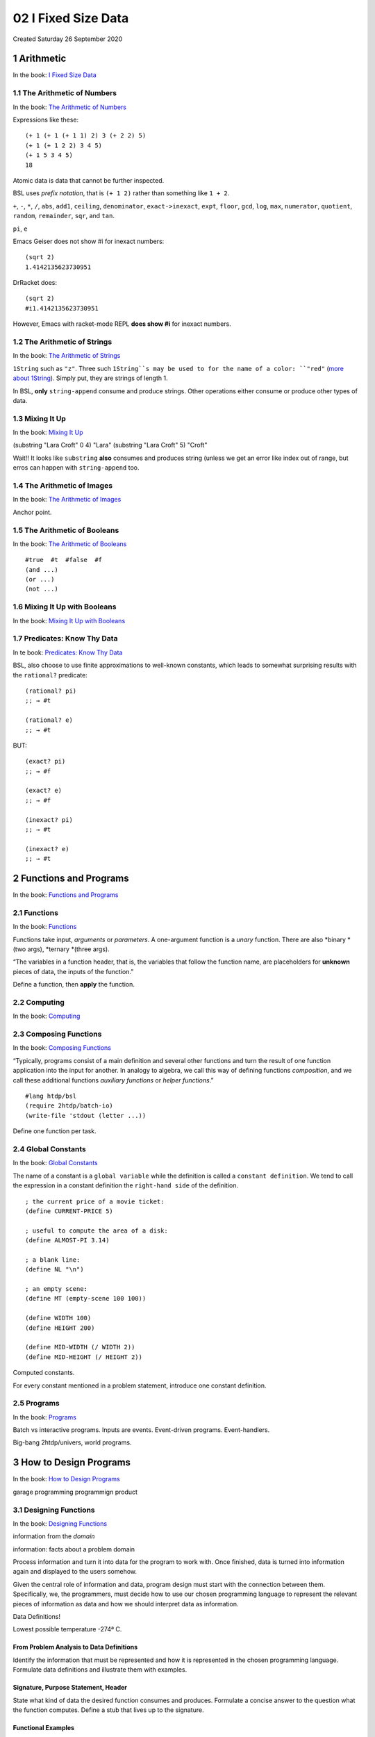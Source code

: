 ====================
02 I Fixed Size Data
====================
Created Saturday 26 September 2020

1 Arithmetic
------------
In the book: `I Fixed Size Data <https://htdp.org/2020-8-1/Book/part_one.html#%28part._ch~3abasic-arithmetic%29>`_

1.1 The Arithmetic of Numbers
^^^^^^^^^^^^^^^^^^^^^^^^^^^^^
In the book: `The Arithmetic of Numbers <https://htdp.org/2020-8-1/Book/part_one.html#%28part._sec~3aarith-num%29>`_

Expressions like these:

::

	(+ 1 (+ 1 (+ 1 1) 2) 3 (+ 2 2) 5)
	(+ 1 (+ 1 2 2) 3 4 5)
	(+ 1 5 3 4 5)
	18

Atomic data is data that cannot be further inspected.

BSL uses *prefix notation*, that is ``(+ 1 2)`` rather than something like ``1 + 2``.

``+``, ``-``, ``*``, ``/``, ``abs``, ``add1``, ``ceiling``, ``denominator``, ``exact->inexact``, ``expt``, ``floor``, ``gcd``, ``log``, ``max``, ``numerator``, ``quotient``, ``random``, ``remainder``, ``sqr``, and ``tan``.

``pi``, ``e``

Emacs Geiser does not show #i for inexact numbers:
::

	(sqrt 2)
	1.4142135623730951

DrRacket does:
::

	(sqrt 2)
	#i1.4142135623730951

However, Emacs with racket-mode REPL **does show #i** for inexact numbers.

1.2 The Arithmetic of Strings
^^^^^^^^^^^^^^^^^^^^^^^^^^^^^
In the book: `The Arithmetic of Strings <https://htdp.org/2020-8-1/Book/part_one.html#%28part._sec~3aarith-str%29>`_

``1String`` such as ``"z"``. Three such ``1String``s may be used to for the name of a color: ``"red"`` (`more about 1String <https://htdp.org/2020-8-1/Book/part_one.html#%28tech._1string%29>`_). Simply put, they are strings of length 1.

In BSL, **only** ``string-append`` consume and produce strings. Other operations either consume or produce other types of data.

1.3 Mixing It Up
^^^^^^^^^^^^^^^^
In the book: `Mixing It Up <https://htdp.org/2020-8-1/Book/part_one.html#%28part._sec~3aarith-mix%29>`_

(substring "Lara Croft" 0 4)
"Lara"
(substring "Lara Croft" 5)
"Croft"

Wait!! It looks like ``substring`` **also** consumes and produces string (unless we get an error like index out of range, but erros can happen with ``string-append`` too.

1.4 The Arithmetic of Images
^^^^^^^^^^^^^^^^^^^^^^^^^^^^
In the book: `The Arithmetic of Images <https://htdp.org/2020-8-1/Book/part_one.html#%28part._sec~3aarith-images%29>`_

Anchor point.

1.5 The Arithmetic of Booleans
^^^^^^^^^^^^^^^^^^^^^^^^^^^^^^
In the book: `The Arithmetic of Booleans <https://htdp.org/2020-8-1/Book/part_one.html#%28part._sec~3aarith-bools%29>`_

::

	#true  #t  #false  #f
	(and ...)
	(or ...)
	(not ...)


1.6 Mixing It Up with Booleans
^^^^^^^^^^^^^^^^^^^^^^^^^^^^^^
In the book: `Mixing It Up with Booleans <https://htdp.org/2020-8-1/Book/part_one.html#%28part._sec~3aboolean-if%29>`_

1.7 Predicates: Know Thy Data
^^^^^^^^^^^^^^^^^^^^^^^^^^^^^
In te book: `Predicates: Know Thy Data <https://htdp.org/2020-8-1/Book/part_one.html#%28part._sec~3apredicates%29>`_

BSL, also choose to use finite approximations to well-known constants, which leads to somewhat surprising results with the ``rational?`` predicate:

::

	(rational? pi)
	;; → #t
	
	(rational? e)
	;; → #t

BUT:

::

	(exact? pi)
	;; → #f
	
	(exact? e)
	;; → #f
	
	(inexact? pi)
	;; → #t
	
	(inexact? e)
	;; → #t


2 Functions and Programs
------------------------
In the book: `Functions and Programs <https://htdp.org/2020-8-1/Book/part_one.html#%28part._ch~3afuncs-progs%29>`_

2.1 Functions
^^^^^^^^^^^^^
In the book: `Functions <https://htdp.org/2020-8-1/Book/part_one.html#%28part._sec~3afuncs%29>`_

Functions take input, *arguments* or *parameters*. A one-argument function is a *unary* function. There are also *binary *(two args), *ternary *(three args).

“The variables in a function header, that is, the variables that follow the function name, are placeholders for **unknown** pieces of data, the inputs of the function.”

Define a function, then **apply** the function.

2.2 Computing
^^^^^^^^^^^^^
In the book: `Computing <https://htdp.org/2020-8-1/Book/part_one.html#%28part._sec~3acomputing%29>`_

2.3 Composing Functions
^^^^^^^^^^^^^^^^^^^^^^^
In the book: `Composing Functions <https://htdp.org/2020-8-1/Book/part_one.html#%28part._sec~3acomposing%29>`_

“Typically, programs consist of a main definition and several other functions and turn the result of one function application into the input for another. In analogy to algebra, we call this way of defining functions *composition*, and we call these additional functions *auxiliary functions* or *helper functions*.”

::

	#lang htdp/bsl
	(require 2htdp/batch-io)
	(write-file 'stdout (letter ...))


Define one function per task.


2.4 Global Constants
^^^^^^^^^^^^^^^^^^^^
In the book: `Global Constants <https://htdp.org/2020-8-1/Book/part_one.html#%28part._sec~3aglobal%29>`_

The name of a constant is a ``global variable`` while the definition is called a ``constant definition``. We tend to call the expression in a constant definition the ``right-hand side`` of the definition.

::

	; the current price of a movie ticket:
	(define CURRENT-PRICE 5)
	 
	; useful to compute the area of a disk:
	(define ALMOST-PI 3.14)
	 
	; a blank line:
	(define NL "\n")
	 
	; an empty scene:
	(define MT (empty-scene 100 100))
	
	(define WIDTH 100)
	(define HEIGHT 200)
	 
	(define MID-WIDTH (/ WIDTH 2))
	(define MID-HEIGHT (/ HEIGHT 2))


Computed constants.

For every constant mentioned in a problem statement, introduce one constant definition.

2.5 Programs
^^^^^^^^^^^^
In the book: `Programs <https://htdp.org/2020-8-1/Book/part_one.html#%28part._sec~3aprogs%29>`_

Batch vs interactive programs. Inputs are events. Event-driven programs. Event-handlers.

Big-bang 2htdp/univers, world programs.

3 How to Design Programs
------------------------
In the book: `How to Design Programs <https://htdp.org/2020-8-1/Book/part_one.html#%28part._ch~3ahtdp%29>`_

garage programming
programmign product

3.1 Designing Functions
^^^^^^^^^^^^^^^^^^^^^^^
In the book: `Designing Functions <https://htdp.org/2020-8-1/Book/part_one.html#%28part._sec~3adesign-func%29>`_

information from the *domain*

information: facts about a problem domain

Process information and turn it into data for the program to work with. Once finished, data is turned into information again and displayed to the users somehow.

.. image:: ./02_I_Fixed_Size_Data/domain-info-data.png
   :width: 316



Given the central role of information and data, program design must start with the connection between them. Specifically, we, the programmers, must decide how to use our chosen programming language to represent the relevant pieces of information as data and how we should interpret data as information.

Data Definitions!

Lowest possible temperature -274ª C.


From Problem Analysis to Data Definitions
"""""""""""""""""""""""""""""""""""""""""

Identify the information that must be represented and how it is represented in the chosen programming language. Formulate data definitions and illustrate them with examples.

Signature, Purpose Statement, Header
""""""""""""""""""""""""""""""""""""

State what kind of data the desired function consumes and produces. Formulate a concise answer to the question what the function computes. Define a stub that lives up to the signature.

Functional Examples
"""""""""""""""""""

Work through examples that illustrate the function’s purpose.

Function Template
"""""""""""""""""

Translate the data definitions into an outline of the function.

Function Definition
"""""""""""""""""""

Fill in the gaps in the function template. Exploit the purpose statement and the examples.

Testing
"""""""

Articulate the examples as tests and ensure that the function passes all. Doing so discovers mistakes. Tests also supplement examples in that they help others read and understand the definition when the need arises—and it will arise for any serious program.

Purpose statement: “What does this function compute?”

Every reader of your program should understand what your functions compute without having to read the function itself.


3.2 Finger Exercises: Functions
^^^^^^^^^^^^^^^^^^^^^^^^^^^^^^^
In the book: `Finger Exercises: Functions <https://htdp.org/2020-8-1/Book/part_one.html#%28part._sec~3afinger-design%29>`_

3.3 Domain Knowledge
^^^^^^^^^^^^^^^^^^^^
In the book: `Domain Knowledge <https://htdp.org/2020-8-1/Book/part_one.html#%28part._sec~3adomain%29>`_


3.4 From Functions to Programs
^^^^^^^^^^^^^^^^^^^^^^^^^^^^^^
In the book: `From Functions to Programs <https://htdp.org/2020-8-1/Book/part_one.html#%28part._sec~3adesign%29>`_

3.5 On Testing
^^^^^^^^^^^^^^
In the book: `On Testing <https://htdp.org/2020-8-1/Book/part_one.html#%28part._sec~3atesting%29>`_

3.6 Designing World Programs
^^^^^^^^^^^^^^^^^^^^^^^^^^^^
In the book: `Designing World Problems <https://htdp.org/2020-8-1/Book/part_one.html#%28part._.D.K._sec~3adesign-world%29>`_


3.7 Virtual Pet Worlds
^^^^^^^^^^^^^^^^^^^^^^
In the book: `Virtual Pet Worlds <https://htdp.org/2020-8-1/Book/part_one.html#%28part._sec~3azoo1%29>`_


4 Intervals, Enumerations, and Itemizations
-------------------------------------------
In the book: `Intervals, Enumerations, and Itemizations <https://htdp.org/2020-8-1/Book/part_one.html#%28part._ch~3aintervals-enums%29>`_

4.1 Programming with Conditionals
^^^^^^^^^^^^^^^^^^^^^^^^^^^^^^^^^
In the book: `Programming with Conditionals <https://htdp.org/2020-8-1/Book/part_one.html#%28part._sec~3acond%29>`_

``cond`` expression, *cond clause* (cond lines, two expressions)

::

	(< 1 2 3) ; #t
	(< 1 2 2) ; #f
	(< 1 10 100) ; #t
	(< 1 10 100 99) #f

contrast with

::

	if (1 < 2 & 2 < 3) ...

In ``cond``, the else clause is the **complement** of all the previous conditions.

.. image:: ./02_I_Fixed_Size_Data/cond-else.png



Read: “if s is a value between 0 and 10. Easy, cool, elegant, short!

4.2 Computing Conditionally
^^^^^^^^^^^^^^^^^^^^^^^^^^^
In the book: `Computing Conditionally <https://htdp.org/2020-8-1/Book/part_one.html#%28part._sec~3aworks%29>`_


4.3 Enumerations
^^^^^^^^^^^^^^^^
In the book: `Enumerations <https://htdp.org/2020-8-1/Book/part_one.html#%28part._sec~3aenums%29>`_

Enumeration: a data representation in which every possibility is listed.

4.4 Intervals
^^^^^^^^^^^^^


4.5 Itemizations
^^^^^^^^^^^^^^^^


4.6 Designing with Itemizations
^^^^^^^^^^^^^^^^^^^^^^^^^^^^^^^


4.7 Finite State Worlds
^^^^^^^^^^^^^^^^^^^^^^^


5 Adding Structure
------------------


5.1 From Positions to posn Structures
^^^^^^^^^^^^^^^^^^^^^^^^^^^^^^^^^^^^^


5.2 Computing with posns
^^^^^^^^^^^^^^^^^^^^^^^^


5.3 Programming with posn
^^^^^^^^^^^^^^^^^^^^^^^^^


5.4 Defining Structure Types
^^^^^^^^^^^^^^^^^^^^^^^^^^^^


5.5 Computing with Structures
^^^^^^^^^^^^^^^^^^^^^^^^^^^^^


5.6 Programming with Structures
^^^^^^^^^^^^^^^^^^^^^^^^^^^^^^^


5.7 The Universe of Data
^^^^^^^^^^^^^^^^^^^^^^^^


5.8 Designing with Structures
^^^^^^^^^^^^^^^^^^^^^^^^^^^^^


5.9 Structure in the World
^^^^^^^^^^^^^^^^^^^^^^^^^^


5.10 A Graphical Editor
^^^^^^^^^^^^^^^^^^^^^^^


5.11 More Virtual Pets
^^^^^^^^^^^^^^^^^^^^^^


6 Itemizations and Structures
-----------------------------


6.1 Designing with Itemizations, Again
^^^^^^^^^^^^^^^^^^^^^^^^^^^^^^^^^^^^^^


6.2 Mixing Up Worlds
^^^^^^^^^^^^^^^^^^^^


6.3 Input Errors
^^^^^^^^^^^^^^^^


6.4 Checking the World
^^^^^^^^^^^^^^^^^^^^^^


6.5 Equality Predicates
^^^^^^^^^^^^^^^^^^^^^^^


7 Summary
---------


